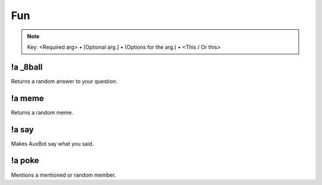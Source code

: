 ***
Fun
***

.. note::
	Key: <Required arg> • [Optional arg.] • (Options for the arg.) • <This / Or this>

!a _8ball
^^^^^^^^^
Returns a random answer to your question.

.. code-block:: none
	:linenos:

	Aliases:
	- 8ball

	Usage:
	!a 8ball <QUESTION>

	User Permissions:
	none

	Channel Requirements:
	none

!a meme
^^^^^^^
Returns a random meme.

.. code-block:: none
	:linenos:

	Aliases:
	none

	Usage:
	!a meme

	User Permissions:
	none

	Channel Requirements:
	none

!a say
^^^^^^
Makes AuxBot say what you said.

.. code-block:: none
	:linenos:

	Aliases:
	none

	Usage:
	!a say <SENTENCE>

	User Permissions:
	none

	Channel Requirements:
	none

!a poke
^^^^^^^
Mentions a mentioned or random member.

.. code-block:: none
	:linenos:

	Aliases:
	none

	Usage:
	!a poke <MEMBER / RANDOM>

	User Permissions:
	none

	Channel Requirements:
	none
